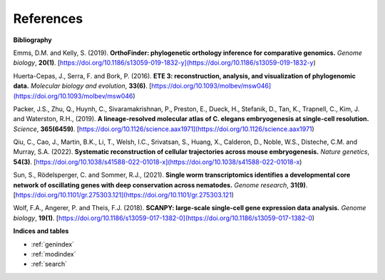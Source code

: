 References
==========

**Bibliography**

Emms, D.M. and Kelly, S. (2019). **OrthoFinder: phylogenetic orthology inference for comparative genomics.** 
*Genome biology*, **20(1)**. [https://doi.org/10.1186/s13059-019-1832-y](https://doi.org/10.1186/s13059-019-1832-y)

Huerta-Cepas, J., Serra, F. and Bork, P. (2016). **ETE 3: reconstruction, analysis, and visualization of phylogenomic data.**
*Molecular biology and evolution*, **33(6)**. [https://doi.org/10.1093/molbev/msw046](https://doi.org/10.1093/molbev/msw046)

Packer, J.S., Zhu, Q., Huynh, C., Sivaramakrishnan, P., Preston, E., Dueck, H., Stefanik, D.,
Tan, K., Trapnell, C., Kim, J. and Waterston, R.H., (2019).
**A lineage-resolved molecular atlas of C. elegans embryogenesis at single-cell resolution.**
*Science*, **365(6459)**. [https://doi.org/10.1126/science.aax1971](https://doi.org/10.1126/science.aax1971)

Qiu, C., Cao, J., Martin, B.K., Li, T., Welsh, I.C., Srivatsan, S., Huang, X., Calderon,
D., Noble, W.S., Disteche, C.M. and Murray, S.A. (2022). 
**Systematic reconstruction of cellular trajectories across mouse embryogenesis.** 
*Nature genetics*, **54(3)**. [https://doi.org/10.1038/s41588-022-01018-x](https://doi.org/10.1038/s41588-022-01018-x)

Sun, S., Rödelsperger, C. and Sommer, R.J., (2021).
**Single worm transcriptomics identifies a developmental core network of oscillating genes with deep conservation across nematodes.**
*Genome research*, **31(9)**. [https://doi.org/10.1101/gr.275303.121](https://doi.org/10.1101/gr.275303.121)

Wolf, F.A., Angerer, P. and Theis, F.J. (2018). **SCANPY: large-scale single-cell gene expression data analysis.**
*Genome biology*, **19(1)**. [https://doi.org/10.1186/s13059-017-1382-0](https://doi.org/10.1186/s13059-017-1382-0)

**Indices and tables**

* :ref:`genindex`
* :ref:`modindex`
* :ref:`search`
